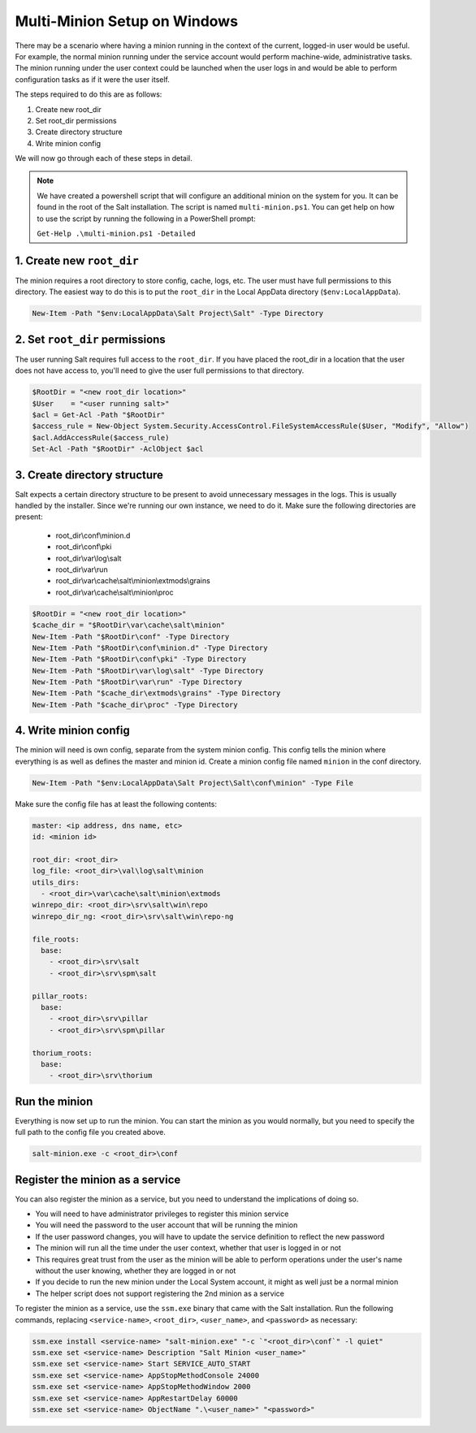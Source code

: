 =============================
Multi-Minion Setup on Windows
=============================

There may be a scenario where having a minion running in the context of the
current, logged-in user would be useful. For example, the normal minion running
under the service account would perform machine-wide, administrative tasks. The
minion running under the user context could be launched when the user logs in
and would be able to perform configuration tasks as if it were the user itself.

The steps required to do this are as follows:

1. Create new root_dir
2. Set root_dir permissions
3. Create directory structure
4. Write minion config

We will now go through each of these steps in detail.

.. note::

    We have created a powershell script that will configure an additional minion
    on the system for you. It can be found in the root of the Salt installation.
    The script is named ``multi-minion.ps1``. You can get help on how to use the
    script by running the following in a PowerShell prompt:

    ``Get-Help .\multi-minion.ps1 -Detailed``

1. Create new ``root_dir``
--------------------------

The minion requires a root directory to store config, cache, logs, etc. The user
must have full permissions to this directory. The easiest way to do this is to
put the ``root_dir`` in the Local AppData directory (``$env:LocalAppData``).

.. code-block:: powershell

    New-Item -Path "$env:LocalAppData\Salt Project\Salt" -Type Directory

2. Set ``root_dir`` permissions
-------------------------------

The user running Salt requires full access to the ``root_dir``. If you have
placed the root_dir in a location that the user does not have access to, you'll
need to give the user full permissions to that directory.

.. code-block:: powershell

    $RootDir = "<new root_dir location>"
    $User    = "<user running salt>"
    $acl = Get-Acl -Path "$RootDir"
    $access_rule = New-Object System.Security.AccessControl.FileSystemAccessRule($User, "Modify", "Allow")
    $acl.AddAccessRule($access_rule)
    Set-Acl -Path "$RootDir" -AclObject $acl

3. Create directory structure
-----------------------------

Salt expects a certain directory structure to be present to avoid unnecessary
messages in the logs. This is usually handled by the installer. Since we're
running our own instance, we need to do it. Make sure the following directories
are present:

  - root_dir\\conf\\minion.d
  - root_dir\\conf\\pki
  - root_dir\\var\\log\\salt
  - root_dir\\var\\run
  - root_dir\\var\\cache\\salt\\minion\\extmods\\grains
  - root_dir\\var\\cache\\salt\\minion\\proc

.. code-block:: powershell

    $RootDir = "<new root_dir location>"
    $cache_dir = "$RootDir\var\cache\salt\minion"
    New-Item -Path "$RootDir\conf" -Type Directory
    New-Item -Path "$RootDir\conf\minion.d" -Type Directory
    New-Item -Path "$RootDir\conf\pki" -Type Directory
    New-Item -Path "$RootDir\var\log\salt" -Type Directory
    New-Item -Path "$RootDir\var\run" -Type Directory
    New-Item -Path "$cache_dir\extmods\grains" -Type Directory
    New-Item -Path "$cache_dir\proc" -Type Directory

4. Write minion config
----------------------

The minion will need is own config, separate from the system minion config. This
config tells the minion where everything is as well as defines the master and
minion id. Create a minion config file named ``minion`` in the conf directory.

.. code-block:: powershell

    New-Item -Path "$env:LocalAppData\Salt Project\Salt\conf\minion" -Type File

Make sure the config file has at least the following contents:

.. code-block:: yaml

    master: <ip address, dns name, etc>
    id: <minion id>

    root_dir: <root_dir>
    log_file: <root_dir>\val\log\salt\minion
    utils_dirs:
      - <root_dir>\var\cache\salt\minion\extmods
    winrepo_dir: <root_dir>\srv\salt\win\repo
    winrepo_dir_ng: <root_dir>\srv\salt\win\repo-ng

    file_roots:
      base:
        - <root_dir>\srv\salt
        - <root_dir>\srv\spm\salt

    pillar_roots:
      base:
        - <root_dir>\srv\pillar
        - <root_dir>\srv\spm\pillar

    thorium_roots:
      base:
        - <root_dir>\srv\thorium

Run the minion
--------------

Everything is now set up to run the minion. You can start the minion as you
would normally, but you need to specify the full path to the config file you
created above.

.. code-block:: powershell

    salt-minion.exe -c <root_dir>\conf

Register the minion as a service
--------------------------------

You can also register the minion as a service, but you need to understand the
implications of doing so.

- You will need to have administrator privileges to register this minion service
- You will need the password to the user account that will be running the minion
- If the user password changes, you will have to update the service definition
  to reflect the new password
- The minion will run all the time under the user context, whether that user is
  logged in or not
- This requires great trust from the user as the minion will be able to perform
  operations under the user's name without the user knowing, whether they are
  logged in or not
- If you decide to run the new minion under the Local System account, it might
  as well just be a normal minion
- The helper script does not support registering the 2nd minion as a service

To register the minion as a service, use the ``ssm.exe`` binary that came with
the Salt installation. Run the following commands, replacing ``<service-name>``,
``<root_dir>``, ``<user_name>``, and ``<password>`` as necessary:

.. code-block:: powershell

    ssm.exe install <service-name> "salt-minion.exe" "-c `"<root_dir>\conf`" -l quiet"
    ssm.exe set <service-name> Description "Salt Minion <user_name>"
    ssm.exe set <service-name> Start SERVICE_AUTO_START
    ssm.exe set <service-name> AppStopMethodConsole 24000
    ssm.exe set <service-name> AppStopMethodWindow 2000
    ssm.exe set <service-name> AppRestartDelay 60000
    ssm.exe set <service-name> ObjectName ".\<user_name>" "<password>"
